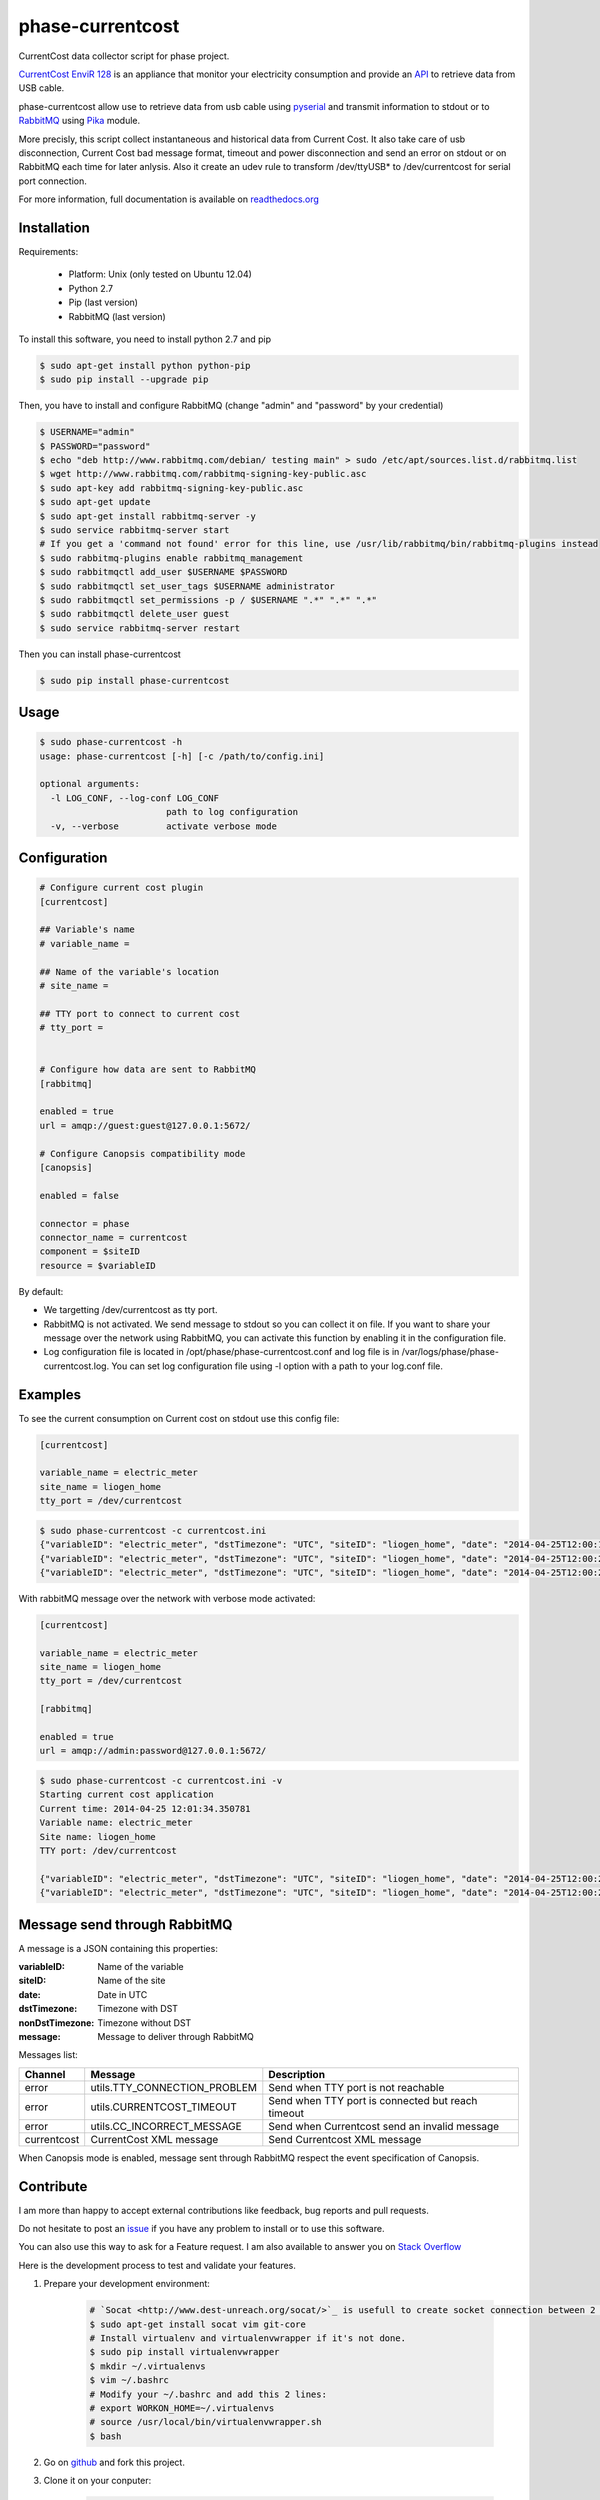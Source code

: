 =================
phase-currentcost
=================

.. image:: http://img.shields.io/travis/liogen/phase-currentcost.png?branch=master
    :target: https://travis-ci.org/liogen/phase-currentcost
    :alt: Travis CI Build Status

.. image:: http://img.shields.io/pypi/v/phase-currentcost.png
    :target: https://pypi.python.org/pypi/phase-currentcost
    :alt: Latest Version

.. image:: http://img.shields.io/pypi/dm/phase-currentcost.png
    :target: https://pypi.python.org/pypi/phase-currentcost
    :alt: Downloads

.. image:: http://img.shields.io/badge/license-MIT-red.png
    :target: https://github.com/liogen/phase-currentcost
    :alt: License

CurrentCost data collector script for phase project.

`CurrentCost EnviR 128 <http://www.currentcost.com/product-envir.html>`_ is an appliance that monitor your electricity consumption and provide an `API <http://www.currentcost.com/cc128/xml.htm>`_ to retrieve data from USB cable.

phase-currentcost allow use to retrieve data from usb cable using `pyserial <http://pyserial.sourceforge.net/>`_ and transmit information to stdout or to `RabbitMQ <https://www.rabbitmq.com/>`_ using `Pika <http://pika.readthedocs.org/en/latest/>`_ module. 

More precisly, this script collect instantaneous and historical data from Current Cost. It also take care of usb disconnection, Current Cost bad message format, timeout and power disconnection and send an error on stdout or on RabbitMQ each time for later anlysis. Also it create an udev rule to transform /dev/ttyUSB* to /dev/currentcost for serial port connection.

For more information, full documentation is available on `readthedocs.org <http://phase-currentcost.readthedocs.org/en/latest/>`_

Installation
------------

Requirements:

  * Platform: Unix (only tested on Ubuntu 12.04)
  * Python 2.7
  * Pip (last version)
  * RabbitMQ (last version)

To install this software, you need to install python 2.7 and pip

.. code-block:: bash
  
  $ sudo apt-get install python python-pip
  $ sudo pip install --upgrade pip

Then, you have to install and configure RabbitMQ (change "admin" and "password" by your credential)

.. code-block:: bash
  
  $ USERNAME="admin"
  $ PASSWORD="password" 
  $ echo "deb http://www.rabbitmq.com/debian/ testing main" > sudo /etc/apt/sources.list.d/rabbitmq.list
  $ wget http://www.rabbitmq.com/rabbitmq-signing-key-public.asc
  $ sudo apt-key add rabbitmq-signing-key-public.asc
  $ sudo apt-get update
  $ sudo apt-get install rabbitmq-server -y
  $ sudo service rabbitmq-server start
  # If you get a 'command not found' error for this line, use /usr/lib/rabbitmq/bin/rabbitmq-plugins instead
  $ sudo rabbitmq-plugins enable rabbitmq_management
  $ sudo rabbitmqctl add_user $USERNAME $PASSWORD
  $ sudo rabbitmqctl set_user_tags $USERNAME administrator
  $ sudo rabbitmqctl set_permissions -p / $USERNAME ".*" ".*" ".*"
  $ sudo rabbitmqctl delete_user guest
  $ sudo service rabbitmq-server restart

Then you can install phase-currentcost

.. code-block:: bash
  
  $ sudo pip install phase-currentcost

Usage
-----

.. code-block:: bash

    $ sudo phase-currentcost -h
    usage: phase-currentcost [-h] [-c /path/to/config.ini]

    optional arguments:
      -l LOG_CONF, --log-conf LOG_CONF
                            path to log configuration
      -v, --verbose         activate verbose mode

Configuration
-------------

.. code-block:: ini

    # Configure current cost plugin
    [currentcost]

    ## Variable's name
    # variable_name = 

    ## Name of the variable's location
    # site_name =

    ## TTY port to connect to current cost
    # tty_port = 


    # Configure how data are sent to RabbitMQ
    [rabbitmq]

    enabled = true
    url = amqp://guest:guest@127.0.0.1:5672/

    # Configure Canopsis compatibility mode
    [canopsis]

    enabled = false

    connector = phase
    connector_name = currentcost
    component = $siteID
    resource = $variableID


By default:

* We targetting /dev/currentcost as tty port.
* RabbitMQ is not activated. We send message to stdout so you can collect it on file. If you want to share your message over the network using RabbitMQ, you can activate this function by enabling it in the configuration file.
* Log configuration file is located in /opt/phase/phase-currentcost.conf and log file is in /var/logs/phase/phase-currentcost.log. You can set log configuration file using -l option with a path to your log.conf file.

Examples
--------

To see the current consumption on Current cost on stdout use this config file:

.. code-block:: ini

    [currentcost]

    variable_name = electric_meter
    site_name = liogen_home
    tty_port = /dev/currentcost


.. code-block:: bash
    
    $ sudo phase-currentcost -c currentcost.ini
    {"variableID": "electric_meter", "dstTimezone": "UTC", "siteID": "liogen_home", "date": "2014-04-25T12:00:17.754959", "message": "CurrentCost electric_meter in liogen_home: TTY connection problem: /dev/currentcost is unreachable. Retry connection in 5 seconds.", "nonDstTimezone": "UTC"} 
    {"variableID": "electric_meter", "dstTimezone": "UTC", "siteID": "liogen_home", "date": "2014-04-25T12:00:22.769256", "message": "CurrentCost electric_meter in liogen_home: TTY connection problem: /dev/currentcost is unreachable. Retry connection in 5 seconds.", "nonDstTimezone": "UTC"}
    {"variableID": "electric_meter", "dstTimezone": "UTC", "siteID": "liogen_home", "date": "2014-04-25T12:00:22.769256", "message": "<msg><src>CC128-v1.29</src><dsb>00786</dsb><time>00:31:36</time><tmpr>19.3</tmpr><sensor>0</sensor><id>00077</id><type>1</type><ch1><watts>00405</watts></ch1></msg>", "nonDstTimezone": "UTC"}

With rabbitMQ message over the network with verbose mode activated:

.. code-block:: ini

    [currentcost]

    variable_name = electric_meter
    site_name = liogen_home
    tty_port = /dev/currentcost

    [rabbitmq]

    enabled = true
    url = amqp://admin:password@127.0.0.1:5672/

.. code-block:: bash

    $ sudo phase-currentcost -c currentcost.ini -v
    Starting current cost application
    Current time: 2014-04-25 12:01:34.350781
    Variable name: electric_meter
    Site name: liogen_home
    TTY port: /dev/currentcost

    {"variableID": "electric_meter", "dstTimezone": "UTC", "siteID": "liogen_home", "date": "2014-04-25T12:00:22.769256", "message": "<msg><src>CC128-v1.29</src><dsb>00786</dsb><time>00:31:36</time><tmpr>19.3</tmpr><sensor>0</sensor><id>00077</id><type>1</type><ch1><watts>00405</watts></ch1></msg>", "nonDstTimezone": "UTC"}
    {"variableID": "electric_meter", "dstTimezone": "UTC", "siteID": "liogen_home", "date": "2014-04-25T12:00:22.769256", "message": "<msg><src>CC128-v1.29</src><dsb>00786</dsb><time>00:31:36</time><tmpr>19.3</tmpr><sensor>0</sensor><id>00077</id><type>1</type><ch1><watts>00405</watts></ch1></msg>", "nonDstTimezone": "UTC"}

Message send through RabbitMQ
-----------------------------

A message is a JSON containing this properties:

:variableID: Name of the variable
:siteID: Name of the site
:date: Date in UTC
:dstTimezone: Timezone with DST
:nonDstTimezone: Timezone without DST
:message: Message to deliver through RabbitMQ

Messages list:

+-------------+---------------------------------+---------------------------------------------------+ 
| Channel     | Message                         | Description                                       |
+=============+=================================+===================================================+ 
| error       | utils.TTY_CONNECTION_PROBLEM    | Send when TTY port is not reachable               |
+-------------+---------------------------------+---------------------------------------------------+
| error       | utils.CURRENTCOST_TIMEOUT       | Send when TTY port is connected but reach timeout |
+-------------+---------------------------------+---------------------------------------------------+
| error       | utils.CC_INCORRECT_MESSAGE      | Send when Currentcost send an invalid message     |
+-------------+---------------------------------+---------------------------------------------------+
| currentcost | CurrentCost XML message         | Send Currentcost XML message                      |
+-------------+---------------------------------+---------------------------------------------------+

When Canopsis mode is enabled, message sent through RabbitMQ respect the event specification of Canopsis.

Contribute
----------

I am more than happy to accept external contributions like feedback, bug reports and pull requests. 

Do not hesitate to post an `issue <https://github.com/liogen/phase-currentcost/issues>`_ if you have any problem to install or to use this software.

You can also use this way to ask for a Feature request. I am also available to answer you on `Stack Overflow <http://stackoverflow.com/questions/tagged/phase-currentcost>`_

Here is the development process to test and validate your features.

1. Prepare your development environment:

    .. code-block:: bash

        # `Socat <http://www.dest-unreach.org/socat/>`_ is usefull to create socket connection between 2 files.
        $ sudo apt-get install socat vim git-core
        # Install virtualenv and virtualenvwrapper if it's not done.
        $ sudo pip install virtualenvwrapper
        $ mkdir ~/.virtualenvs
        $ vim ~/.bashrc
        # Modify your ~/.bashrc and add this 2 lines:
        # export WORKON_HOME=~/.virtualenvs
        # source /usr/local/bin/virtualenvwrapper.sh
        $ bash

2. Go on `github <https://github.com/liogen/phase-currentcost>`_ and fork this project.

3. Clone it on your conputer:

    .. code-block:: bash

        $ cd <your_workspace>
        $ git clone git@github.com:<username>/phase-currentcost.git
        $ git checkout develop

4. Prepare your virtualenv

    .. code-block:: bash

        $ mkvirtualenv phase
        (phase)$ pip install paver
        (phase)$ paver prepare

5. Add functional or unit tests

6. Code your features

7. To validate your implementation, launch:

    .. code-block:: bash

        (phase)$ paver validate

8. Modify Todo, Changelog and update documentation

9. Commit and push on github:

    .. code-block:: bash

        (phase)$ git add .
        (phase)$ git commit -a -m "<your commit message>"
        (phase)$ git push origin develop  

10. Propose a pull request on github

License
-------

The MIT License (MIT)

Copyright (c) 2014 Pierre Leray

Permission is hereby granted, free of charge, to any person obtaining a copy
of this software and associated documentation files (the "Software"), to deal
in the Software without restriction, including without limitation the rights
to use, copy, modify, merge, publish, distribute, sublicense, and/or sell
copies of the Software, and to permit persons to whom the Software is
furnished to do so, subject to the following conditions:

The above copyright notice and this permission notice shall be included in all
copies or substantial portions of the Software.

THE SOFTWARE IS PROVIDED "AS IS", WITHOUT WARRANTY OF ANY KIND, EXPRESS OR
IMPLIED, INCLUDING BUT NOT LIMITED TO THE WARRANTIES OF MERCHANTABILITY,
FITNESS FOR A PARTICULAR PURPOSE AND NONINFRINGEMENT. IN NO EVENT SHALL THE
AUTHORS OR COPYRIGHT HOLDERS BE LIABLE FOR ANY CLAIM, DAMAGES OR OTHER
LIABILITY, WHETHER IN AN ACTION OF CONTRACT, TORT OR OTHERWISE, ARISING FROM,
OUT OF OR IN CONNECTION WITH THE SOFTWARE OR THE USE OR OTHER DEALINGS IN THE
SOFTWARE.
